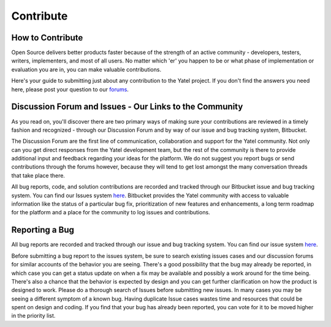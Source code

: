 .. _contribute:

Contribute
==========

How to Contribute
-----------------

Open Source delivers better products faster because of the strength of an active
community - developers, testers, writers, implementers, and most of all users.
No matter which 'er' you happen to be or what phase of implementation or
evaluation you are in, you can make valuable contributions.

Here's your guide to submitting just about any contribution to the Yatel
project. If you don't find the answers you need here, please post your question
to our `forums <https://groups.google.com/forum/#!forum/utn_kdd>`_.


Discussion Forum and Issues - Our Links to the Community
--------------------------------------------------------

As you read on, you'll discover there are two primary ways of making sure your
contributions are reviewed in a timely fashion and recognized - through our
Discussion Forum and by way of our issue and bug tracking system, Bitbucket.

The Discussion Forum are the first line of communication, collaboration and
support for the Yatel community. Not only can you get direct responses from the
Yatel development team, but the rest of the community is there to provide
additional input and feedback regarding your ideas for the platform. We do
not suggest you report bugs or send contributions through the forums however,
because they will tend to get lost amongst the many conversation threads
that take place there.

All bug reports, code, and solution contributions are recorded and tracked
through our Bitbucket issue and bug tracking system. You can find our
Issues system `here <https://bitbucket.org/yatel/yatel/issues?status=new&status=open>`_.
Bitbucket provides the Yatel community with access to valuable information
like the status of a particular bug fix, prioritization of new features and
enhancements, a long term roadmap for the platform and a place for the
community to log issues and contributions.


Reporting a Bug
---------------

All bug reports are recorded and tracked through our issue and bug tracking
system. You can find our issue  system `here <https://bitbucket.org/yatel/yatel/issues?status=new&status=open>`_.

Before submitting a bug report to the issues system, be sure to search existing
issues cases and our discussion forums for similar accounts of the behavior
you are seeing. There's a good possibility that the bug may already be reported,
in which case you can get a status update on when a fix may be available and
possibly a work around for the time being. There's also a chance that the
behavior is expected by design and you can get further clarification on how
the product is designed to work.  Please do a thorough search of Issues
before submitting new issues. In many cases you may be seeing a different
symptom of a known bug. Having duplicate Issue cases wastes time and resources
that could be spent on design and coding. If you find that your bug has already
been reported, you can vote for it to be moved higher in the priority list.
